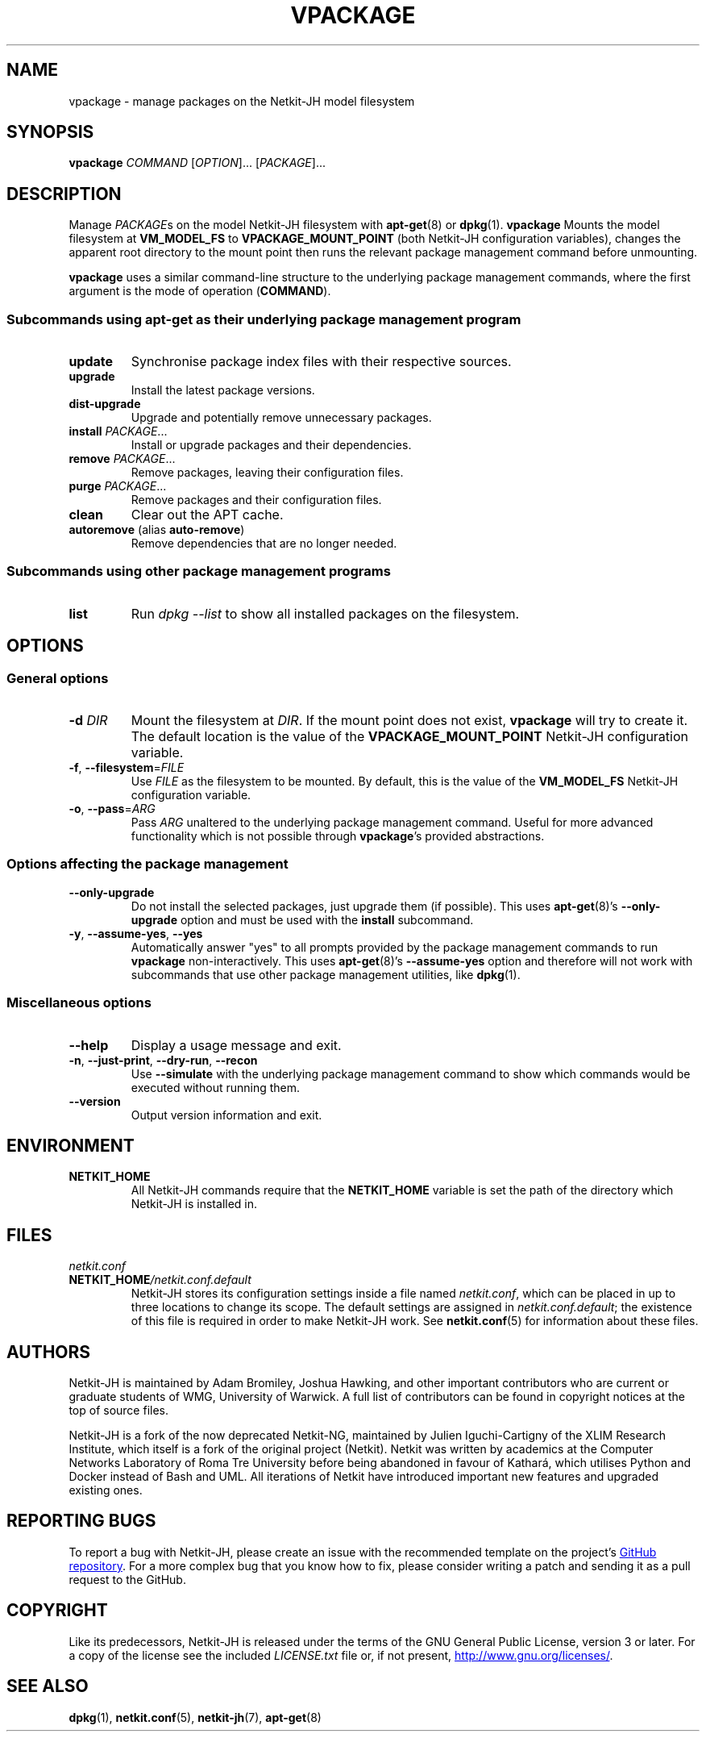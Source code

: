 .TH VPACKAGE 1 2022-09-01 Linux "Netkit-JH Manual"
.SH NAME
vpackage \- manage packages on the Netkit-JH model filesystem
.SH SYNOPSIS
.B vpackage
.IR COMMAND " [" OPTION "]... [" PACKAGE ]...
.SH DESCRIPTION
Manage
.IR PACKAGE s
on the model Netkit-JH filesystem with
.BR apt-get (8)
or
.BR dpkg (1).
.B vpackage
Mounts the model filesystem at
.B VM_MODEL_FS
to
.B VPACKAGE_MOUNT_POINT
(both Netkit-JH configuration variables),
changes the apparent root directory to the mount point
then runs the relevant package management command before unmounting.
.PP
.B vpackage
uses a similar command-line structure to the underlying package management
commands, where the first argument is the mode of operation
.RB ( COMMAND ).
.SS Subcommands using apt-get as their underlying package management program
.TP
.B update
Synchronise package index files with their respective sources.
.TP
.B upgrade
Install the latest package versions.
.TP
.B dist\-upgrade
Upgrade and potentially remove unnecessary packages.
.TP
.BR install " \fIPACKAGE\fR..."
Install or upgrade packages and their dependencies.
.TP
.BR remove " \fIPACKAGE\fR..."
Remove packages, leaving their configuration files.
.TP
.BR purge " \fIPACKAGE\fR..."
Remove packages and their configuration files.
.TP
.BR clean
Clear out the APT cache.
.TP
.BR autoremove " (alias " auto\-remove )
Remove dependencies that are no longer needed.
.SS Subcommands using other package management programs
.TP
.B list
Run
.I "dpkg \-\-list"
to show all installed packages on the filesystem.
.SH OPTIONS
.SS General options
.TP
.BI \-d " DIR"
Mount the filesystem at
.IR DIR .
If the mount point does not exist,
.B vpackage
will try to create it.
The default location is the value of the
.B VPACKAGE_MOUNT_POINT
Netkit-JH configuration variable.
.TP
.BR \-f ", " \-\-filesystem =\fIFILE\fR
Use
.I FILE
as the filesystem to be mounted.
By default, this is the value of the
.B VM_MODEL_FS
Netkit-JH configuration variable.
.TP
.BR \-o ", " \-\-pass =\fIARG\fR
Pass
.I ARG
unaltered to the underlying package management command.
Useful for more advanced functionality which is not possible through
.BR vpackage 's
provided abstractions.
.SS Options affecting the package management
.TP
.B \-\-only\-upgrade
Do not install the selected packages, just upgrade them (if possible).
This uses
.BR apt-get (8)'s
.B \-\-only\-upgrade
option and must be used with the
.B install
subcommand.
.TP
.BR \-y ", " \-\-assume\-yes ", " \-\-yes
Automatically answer \(dqyes\(dq to all prompts provided by the package
management commands to run
.B vpackage
non-interactively.
This uses
.BR apt-get (8)'s
.B \-\-assume\-yes
option and therefore will not work with subcommands that use other package
management utilities, like
.BR dpkg (1).
.SS Miscellaneous options
.TP
.B \-\-help
Display a usage message and exit.
.TP
.BR \-n ", " \-\-just\-print ", " \-\-dry\-run ", " \-\-recon
Use
.B \-\-simulate
with the underlying package management command to show which commands would be
executed without running them.
.TP
.B \-\-version
Output version information and exit.
.SH ENVIRONMENT
.TP
.B NETKIT_HOME
All Netkit-JH commands require that the
.B NETKIT_HOME
variable is set the path of the directory which Netkit-JH is installed in.
.SH FILES
.TP
.I netkit.conf
.TQ
.BI NETKIT_HOME /netkit.conf.default
Netkit-JH stores its configuration settings inside a file named
.IR netkit.conf ,
which can be placed in up to three locations to change its scope.
The default settings are assigned in
.IR netkit.conf.default ;
the existence of this file is required in order to make Netkit-JH work.
See
.BR netkit.conf (5)
for information about these files.
.SH AUTHORS
Netkit-JH is maintained by Adam Bromiley, Joshua Hawking,
and other important contributors who are current or graduate students of WMG,
University of Warwick.
A full list of contributors can be found in copyright notices at the top of
source files.
.PP
Netkit-JH is a fork of the now deprecated Netkit-NG,
maintained by Julien Iguchi-Cartigny of the XLIM Research Institute,
which itself is a fork of the original project (Netkit).
Netkit was written by academics at the Computer Networks Laboratory of Roma Tre
University before being abandoned in favour of Kathará,
which utilises Python and Docker instead of Bash and UML.
All iterations of Netkit have introduced important new features and upgraded
existing ones.
.SH "REPORTING BUGS"
To report a bug with Netkit-JH,
please create an issue with the recommended template on the project's
.UR https://github.com/netkit-jh/netkit-jh-build/issues
GitHub repository
.UE .
For a more complex bug that you know how to fix,
please consider writing a patch and sending it as a pull request to the GitHub.
.SH COPYRIGHT
Like its predecessors,
Netkit-JH is released under the terms of the GNU General Public License,
version 3 or later. For a copy of the license see the included
.I LICENSE.txt
file or, if not present,
.UR http://www.gnu.org/licenses/
.UE .
.SH "SEE ALSO"
.BR dpkg (1),
.BR netkit.conf (5),
.BR netkit-jh (7),
.BR apt-get (8)
